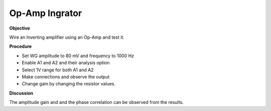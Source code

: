 .. 3.8

Op-Amp Ingrator
===============

**Objective**

Wire an Inverting amplifier using an Op-Amp and test it.

.. image:: schematics/opamp-int.svg
	   :width: 300px

**Procedure**

-  Set WG amplitude to 80 mV and frequency to 1000 Hz
-  Enable A1 and A2 and their analysis option
-  Select 1V range for both A1 and A2
-  Make connections and observe the output
-  Change gain by changing the resistor values.

**Discussion**

The amplitude gain and and the phase correlation can be observed from
the results.
